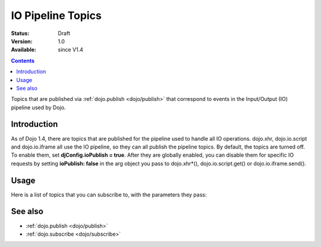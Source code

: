 .. _dojo/ioPipelineTopics:

IO Pipeline Topics
==================

:Status: Draft
:Version: 1.0
:Available: since V1.4

.. contents::
   :depth: 2

Topics that are published via :ref:`dojo.publish <dojo/publish>` that correspond to events in the Input/Output (IO) pipeline used by Dojo.

============
Introduction
============

As of Dojo 1.4, there are topics that are published for the pipeline used to handle all IO operations. dojo.xhr, dojo.io.script and dojo.io.iframe all use the IO pipeline, so they can all publish the pipeline topics. By default, the topics are turned off. To enable them, set **djConfig.ioPublish = true**. After they are globally enabled, you can disable them for specific IO requests by setting **ioPublish: false** in the arg object you pass to dojo.xhr*(), dojo.io.script.get() or dojo.io.iframe.send().

=====
Usage
=====

Here is a list of topics that you can subscribe to, with the parameters they pass:

.. code-block :: javascript
  :linenos:
  
  dojo.subscribe("/dojo/io/start", function(){
    //Triggered when there are no outstanding IO requests,
    //and a new IO request is started. No arguments are passed with this topic.
  });

  dojo.subscribe("/dojo/io/send", function(/*dojo.Deferrred*/dfd){
    //Triggered whenever a new IO request is started.
    //It passes the dojo.Deferred for the request.
  });

  dojo.subscribe("/dojo/io/load", function(/*dojo.Deferrred*/dfd, /*Object*/response){
    //Triggered whenever an IO request has loaded
    //successfully. It passes the response and the
    //dojo.Deferred for the request.
  });


  dojo.subscribe("/dojo/io/error", function(/*dojo.Deferrred*/dfd, /*Object*/response){
    //Triggered whenever an IO request has errored.
    //It passes the error and the dojo.Deferred
    //for the request with the topic.
  });


  dojo.subscribe("/dojo/io/done", function(/*dojo.Deferrred*/dfd, /*Object*/response){
    //Triggered whenever an IO request has completed,
    //either by loading or by erroring. It passes the error and
    //the dojo.Deferred for the request with the topic.
  });


  dojo.subscribe("/dojo/io/stop", function(){
    //Triggered when all outstanding IO requests have
    //finished. No arguments are passed with this topic.
  });

========
See also
========

* :ref:`dojo.publish <dojo/publish>`
* :ref:`dojo.subscribe <dojo/subscribe>`
